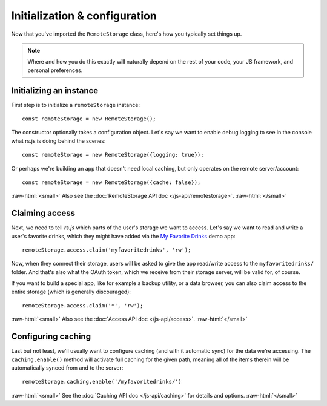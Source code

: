 Initialization & configuration
==============================

Now that you've imported the ``RemoteStorage`` class, here's how you typically
set things up.

.. NOTE::
   Where and how you do this exactly will naturally depend on the rest of your
   code, your JS framework, and personal preferences.

.. role:: raw-html(raw)
   :format: html

Initializing an instance
------------------------

First step is to initialize a ``remoteStorage`` instance::

   const remoteStorage = new RemoteStorage();

The constructor optionally takes a configuration object. Let's say we want to
enable debug logging to see in the console what rs.js is doing behind the
scenes::

   const remoteStorage = new RemoteStorage({logging: true});

Or perhaps we're building an app that doesn't need local caching, but only
operates on the remote server/account::

   const remoteStorage = new RemoteStorage({cache: false});

:raw-html:`<small>`
Also see the :doc:`RemoteStorage API doc </js-api/remotestorage>`.
:raw-html:`</small>`

Claiming access
---------------

Next, we need to tell *rs.js* which parts of the user's storage we want to
access. Let's say we want to read and write a user's favorite drinks, which
they might have added via the `My Favorite Drinks
<https://github.com/RemoteStorage/myfavoritedrinks>`_ demo app::

   remoteStorage.access.claim('myfavoritedrinks', 'rw');

Now, when they connect their storage, users will be asked to give the app
read/write access to the ``myfavoritedrinks/`` folder. And that's also what the
OAuth token, which we receive from their storage server, will be valid for, of
course.

If you want to build a special app, like for example a backup utility, or a
data browser, you can also claim access to the entire storage (which is
generally discouraged)::

   remoteStorage.access.claim('*', 'rw');

:raw-html:`<small>`
Also see the :doc:`Access API doc </js-api/access>`.
:raw-html:`</small>`

Configuring caching
-------------------

Last but not least, we'll usually want to configure caching (and with it
automatic sync) for the data we're accessing. The ``caching.enable()`` method
will activate full caching for the given path, meaning all of the items therein
will be automatically synced from and to the server::

   remoteStorage.caching.enable('/myfavoritedrinks/')

:raw-html:`<small>`
See the :doc:`Caching API doc </js-api/caching>` for details and options.
:raw-html:`</small>`
